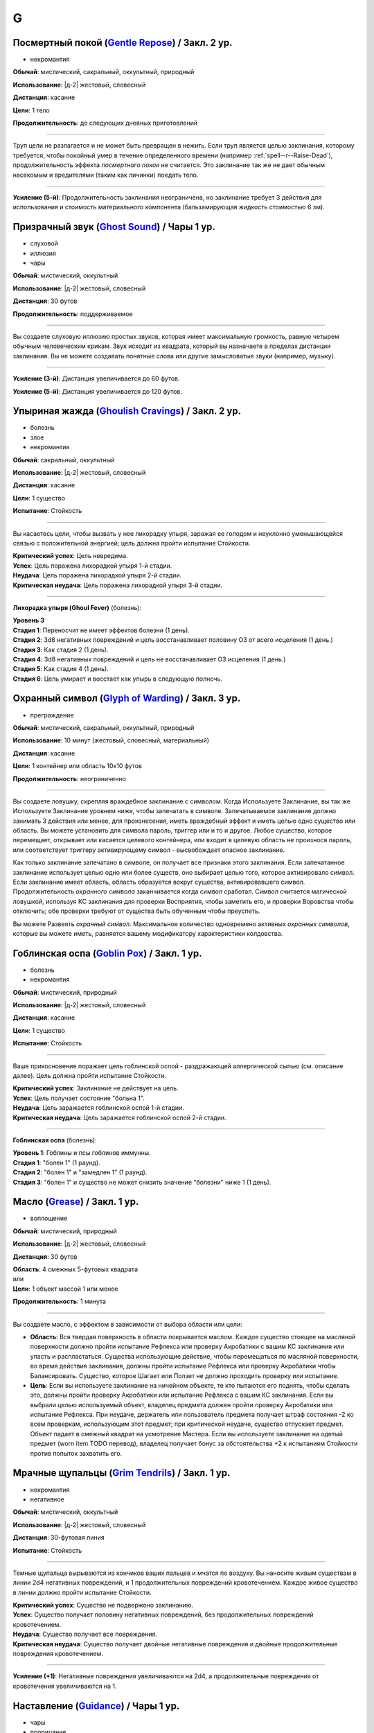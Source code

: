 G
~~~~~~~~

.. _spell--g--Gentle-Repose:

Посмертный покой (`Gentle Repose <http://2e.aonprd.com/Spells.aspx?ID=131>`_) / Закл. 2 ур.
""""""""""""""""""""""""""""""""""""""""""""""""""""""""""""""""""""""""""""""""""""""""""""""

- некромантия

**Обычай**: мистический, сакральный, оккультный, природный

**Использование**: |д-2| жестовый, словесный

**Дистанция**: касание

**Цели**: 1 тело

**Продолжительность**: до следующих дневных приготовлений

----------

Труп цели не разлагается и не может быть превращен в нежить.
Если труп является целью заклинания, которому требуется, чтобы покойный умер в течение определенного времени (например :ref:`spell--r--Raise-Dead`), продолжительность эффекта *посмертного покоя* не считается.
Это заклинание так же не дает обычным насекомым и вредителями (таким как личинки) поедать тело.

----------

**Усиление (5-й)**: Продолжительность заклинания неограничена, но заклинание требует 3 действия для использования и стоимость материального компонента (бальзамирующая жидкость стоимостью 6 зм).



.. _spell--g--Ghost-Sound:

Призрачный звук (`Ghost Sound <http://2e.aonprd.com/Spells.aspx?ID=132>`_) / Чары 1 ур.
""""""""""""""""""""""""""""""""""""""""""""""""""""""""""""""""""""""""""""""""""""""""""""""

- слуховой
- иллюзия
- чары

**Обычай**: мистический, оккультный

**Использование**: |д-2| жестовый, словесный

**Дистанция**: 30 футов

**Продолжительность**: поддерживаемое

----------

Вы создаете слуховую иллюзию простых звуков, которая имеет максимальную громкость, равную четырем обычным человеческим крикам.
Звук исходит из квадрата, который вы назначаете в пределах дистанции заклинания.
Вы не можете создавать понятные слова или другие замысловатые звуки (например, музыку).

----------

**Усиление (3-й)**: Дистанция увеличивается до 60 футов.

**Усиление (5-й)**: Дистанция увеличивается до 120 футов.



.. _spell--g--Ghoulish-Cravings:

Упыриная жажда (`Ghoulish Cravings <http://2e.aonprd.com/Spells.aspx?ID=134>`_) / Закл. 2 ур.
""""""""""""""""""""""""""""""""""""""""""""""""""""""""""""""""""""""""""""""""""""""""""""""

- болезнь
- злое
- некромантия

**Обычай**: сакральный, оккультный

**Использование**: |д-2| жестовый, словесный

**Дистанция**: касание

**Цели**: 1 существо

**Испытание**: Стойкость

----------

Вы касаетесь цели, чтобы вызвать у нее лихорадку упыря, заражая ее голодом и неуклонно уменьшающейся связью с положительной энергией; цель должна пройти испытание Стойкости.

| **Критический успех**: Цель невредима.
| **Успех**: Цель поражена лихорадкой упыря 1-й стадии.
| **Неудача**: Цель поражена лихорадкой упыря 2-й стадии.
| **Критическая неудача**: Цель поражена лихорадкой упыря 3-й стадии.

.. versionchanged:: /errata-r1
	Убран признак "атака".

----------

**Лихорадка упыря (Ghoul Fever)** (болезнь):

| **Уровень 3**
| **Стадия 1**: Переносчит не имеет эффектов болезни (1 день).
| **Стадия 2**: 3d8 негативных повреждений и цель восстанавливает половину ОЗ от всего исцеления (1 день.)
| **Стадия 3**: Как стадия 2 (1 день).
| **Стадия 4**: 3d8 негативных повреждений и цель не восстанавливает ОЗ исцеления (1 день.)
| **Стадия 5**: Как стадия 4 (1 день).
| **Стадия 6**: Цель умирает и восстает как упырь в следующую полночь.



.. _spell--g--Glyph-of-Warding:

Охранный символ (`Glyph of Warding <http://2e.aonprd.com/Spells.aspx?ID=138>`_) / Закл. 3 ур.
""""""""""""""""""""""""""""""""""""""""""""""""""""""""""""""""""""""""""""""""""""""""""""""

- преграждение

**Обычай**: мистический, сакральный, оккультный, природный

**Использование**: 10 минут (жестовый, словесный, материальный)

**Дистанция**: касание

**Цели**: 1 контейнер или область 10x10 футов

**Продолжительность**: неограниченно

----------

Вы создаете ловушку, скрепляя враждебное заклинание с символом.
Когда Используете Заклинание, вы так же Используете Заклинание уровнем ниже, чтобы запечатать в символе.
Запечатываемое заклинание должно занимать 3 действия или менее, для произнесения, иметь враждебный эффект и иметь целью одно существо или область.
Вы можете установить для символа пароль, триггер или и то и другое.
Любое существо, которое перемещает, открывает или касается целевого контейнера, или входит в целевую область не произнося пароль, или соответствует триггеру активирующему символ - высвобождает опасное заклинание.

Как только заклинание запечатано в символе, он получает все признаки этого заклинания.
Если запечатанное заклинание использует целью одно или более существ, оно выбирает целью того, которое активировало символ.
Если заклинание имеет область, область образуется вокруг существа, активировавшего символ.
Продолжительность *охранного символа* заканчивается когда символ сработал.
Символ считается магической ловушкой, используя КС заклинания для проверки Восприятия, чтобы заметить его, и проверки Воровства чтобы отключить; обе проверки требуют от существа быть обученным чтобы преуспеть.

Вы можете Развеять *охранный символ*.
Максимальное количество одновремено активных *охранных символов*, которые вы можете иметь, равняется вашему модификатору характеристики колдовства.



.. _spell--g--Goblin-Pox:

Гоблинская оспа (`Goblin Pox <http://2e.aonprd.com/Spells.aspx?ID=139>`_) / Закл. 1 ур.
""""""""""""""""""""""""""""""""""""""""""""""""""""""""""""""""""""""""""""""""""""""""""""""

- болезнь
- некромантия

**Обычай**: мистический, природный

**Использование**: |д-2| жестовый, словесный

**Дистанция**: касание

**Цели**: 1 существо

**Испытание**: Стойкость

----------

Ваше прикосновение поражает цель гоблинской оспой - раздражающей аллергической сыпью (см. описание далее).
Цель должна пройти испытание Стойкости.

| **Критический успех**: Заклинание не действует на цель.
| **Успех**: Цель получает состояние "больна 1".
| **Неудача**: Цель заражается гоблинской оспой 1-й стадии.
| **Критическая неудача**: Цель заражается гоблинской оспой 2-й стадии.

.. versionchanged:: /errata-r1
	Убран признак "атака".

----------

**Гоблинская оспа** (болезнь):

| **Уровень 1**: Гоблины и псы гоблинов иммунны.
| **Стадия 1**: "болен 1" (1 раунд).
| **Стадия 2**: "болен 1" и "замедлен 1" (1 раунд).
| **Стадия 3**: "болен 1" и существо не может снизить значение "болезни" ниже 1 (1 день).



.. _spell--g--Grease:

Масло (`Grease <http://2e.aonprd.com/Spells.aspx?ID=140>`_) / Закл. 1 ур.
""""""""""""""""""""""""""""""""""""""""""""""""""""""""""""""""""""""""""""""""""""""""""""""

- воплощение

**Обычай**: мистический, природный

**Использование**: |д-2| жестовый, словесный

**Дистанция**: 30 футов

| **Область**: 4 смежных 5-футовых квадрата
| или
| **Цели**: 1 объект массой 1 или менее

**Продолжительность**: 1 минута

----------

Вы создаете масло, с эффектом в зависимости от выбора области или цели:

* **Область**: Вся твердая поверхность в области покрывается маслом. Каждое существо стоящее на масляной поверхности должно пройти испытание Рефлекса или проверку Акробатики с вашим КС заклинания или упасть и распластаться. Существа использующие действие, чтобы перемещаться по масляной поверхности, во время действия заклинания, должны пройти испытание Рефлекса или проверку Акробатики чтобы Балансировать. Существо, которое Шагает или Ползет не должно проходить проверку или испытание.
* **Цель**: Если вы используете заклинание на ничейном объекте, те кто пытаются его поднять, чтобы сделать это, должны пройти проверку Акробатики или испытание Рефлекса с вашим КС заклинания. Если вы выбрали целью используемый объект, владелец предмета должен пройти проверку Акробатики или испытание Рефлекса. При неудаче, держатель или пользователь предмета получает штраф состояния -2 ко всем проверкам, использующим этот предмет; при критической неудаче, существо отпускает предмет. Объект падает в смежный квадрат на усмотрение Мастера. Если вы используете заклинание на одетый предмет (worn item TODO перевод), владелец получает бонус за обстоятельства +2 к испытаниям Стойкости против попыток захватить его.



.. _spell--g--Grim-Tendrils:

Мрачные щупальцы (`Grim Tendrils <http://2e.aonprd.com/Spells.aspx?ID=141>`_) / Закл. 1 ур.
""""""""""""""""""""""""""""""""""""""""""""""""""""""""""""""""""""""""""""""""""""""""""""""

- некромантия
- негативное

**Обычай**: мистический, оккультный

**Использование**: |д-2| жестовый, словесный

**Дистанция**: 30-футовая линия

**Испытание**: Стойкость

----------

Темные щупальца вырываются из кончиков ваших пальцев и мчатся по воздуху.
Вы наносите живым существам в линии 2d4 негативных повреждений, и 1 продолжительных повреждений кровотечением.
Каждое живое существо в линии должно пройти испытание Стойкости.

| **Критический успех**: Существо не подвержено заклинанию.
| **Успех**: Существо получает половину негативных повреждений, без продолжительных повреждений кровотечением.
| **Неудача**: Существо получает все повреждения.
| **Критическая неудача**: Существо получает двойные негативные повреждения и двойные продолжительные повреждения кровотечением.

----------

**Усиление (+1)**: Негативные повреждения увеличиваются на 2d4, а продолжительные повреждения от кровотечения увеличиваются на 1.



.. _spell--g--Guidance:

Наставление (`Guidance <http://2e.aonprd.com/Spells.aspx?ID=142>`_) / Чары 1 ур.
""""""""""""""""""""""""""""""""""""""""""""""""""""""""""""""""""""""""""""""""""""""""""""""

- чары
- прорицание

**Обычай**: сакральный, оккультный, природный

**Использование**: |д-1| словесный

**Дистанция**: 30 футов

**Цели**: 1 существо

**Продолжительность**: до начала вашего следующего хода

--------------------------------------------------

Вы просите божественного наставления, предоставляя цели бонус состояния +1 к одной атаке, проверке Восприятия, испытанию или проверке навыка, которые предпримет цель до окончания времени действия.
Цель выбирает для какого броска костей использовать бонус до совершения броска.
Если цель использует бонус, то заклинание заканчивается.
В любом случае, после этого цель иммунна на 1 час.



.. _spell--g--Gust-of-Wind:

Порыв ветра (`Gust of Wind <http://2e.aonprd.com/Spells.aspx?ID=143>`_) / Закл. 1 ур.
""""""""""""""""""""""""""""""""""""""""""""""""""""""""""""""""""""""""""""""""""""""""""""""

- воздух
- разрушение

**Обычай**: мистический, природный

**Использование**: |д-2| жестовый, словесный

**Область**: 60-футовая линия

**Продолжительность**: до начала вашего следующего хода

----------

Сильный ветер исходит из вашей ладони, дуя от точки, где вы находитесь, на момент произнесения заклинания, до противоположного конца линии.
Ветер гасит небольшие немагические огни, рассеивает туман и дымку, сдувает объекты легкой или менее массы, и толкает бОольшие объекты.
Существа находящиеся в области, размером Большой или менее, должны пройти испытание Стойкости.
Существа, размера Большой или менее, входящие в область порыва ветра, должны пройти испытание Стойкости.

| **Критический успех**: Заклинание не действует на существо.
| **Успех**: Существо не может двигаться против ветра.
| **Неудача**: Существо падает и распластывается на земле. Если оно летало, то получает эффект критической неудачи.
| **Критическая неудача**: Существо отталкивается на 30 футов в направлении порыва ветра, падает и распластывается на земле, и получает 2d6 дробящих повреждений.
